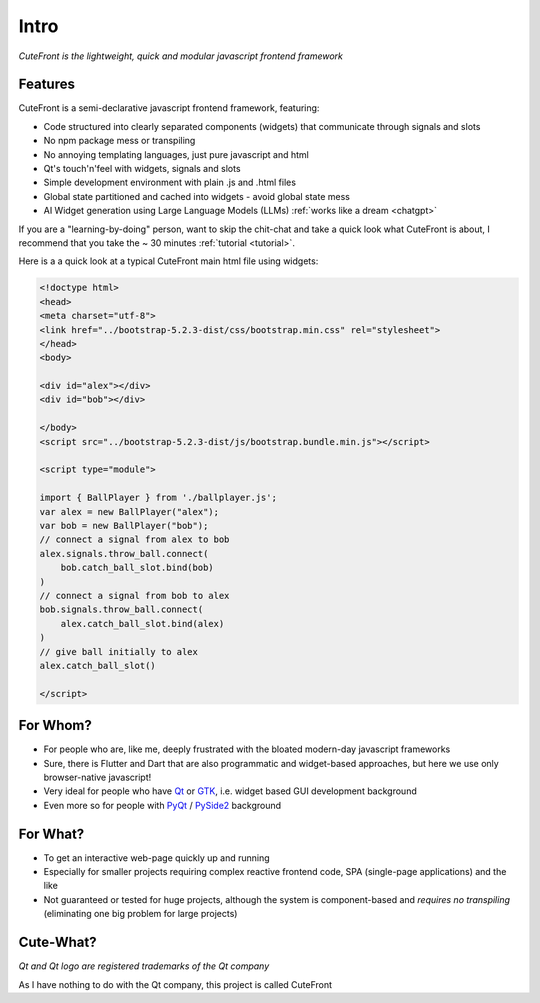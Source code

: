 

.. _intro:

Intro
=====

*CuteFront is the lightweight, quick and modular javascript frontend framework*

Features
--------

CuteFront is a semi-declarative javascript frontend framework, featuring:

- Code structured into clearly separated components (widgets) that communicate through signals and slots
- No npm package mess or transpiling
- No annoying templating languages, just pure javascript and html
- Qt's touch'n'feel with widgets, signals and slots
- Simple development environment with plain .js and .html files
- Global state partitioned and cached into widgets - avoid global state mess
- AI Widget generation using Large Language Models (LLMs) :ref:`works like a dream <chatgpt>`

If you are a "learning-by-doing" person, want to skip the chit-chat and take a quick look what CuteFront is about,
I recommend that you take the ~ 30 minutes :ref:`tutorial <tutorial>`.

Here is a a quick look at a typical CuteFront main html file using widgets:

.. code:: html

    <!doctype html>
    <head>
    <meta charset="utf-8">
    <link href="../bootstrap-5.2.3-dist/css/bootstrap.min.css" rel="stylesheet">
    </head>
    <body>

    <div id="alex"></div>
    <div id="bob"></div>

    </body>
    <script src="../bootstrap-5.2.3-dist/js/bootstrap.bundle.min.js"></script>

    <script type="module">

    import { BallPlayer } from './ballplayer.js';
    var alex = new BallPlayer("alex");
    var bob = new BallPlayer("bob");
    // connect a signal from alex to bob
    alex.signals.throw_ball.connect(
        bob.catch_ball_slot.bind(bob)
    )
    // connect a signal from bob to alex
    bob.signals.throw_ball.connect(
        alex.catch_ball_slot.bind(alex)
    )
    // give ball initially to alex
    alex.catch_ball_slot()

    </script>


For Whom?
---------

- For people who are, like me, deeply frustrated with the bloated modern-day javascript frameworks
- Sure, there is Flutter and Dart that are also programmatic and widget-based approaches, but here we use only browser-native javascript!
- Very ideal for people who have `Qt <https://doc.qt.io/qt-6/qtwidgets-index.html>`_ or `GTK <https://www.gtk.org/>`_, i.e. widget based GUI development background
- Even more so for people with `PyQt <https://riverbankcomputing.com/software/pyqt>`_ / `PySide2 <https://wiki.qt.io/Qt_for_Python>`_ background

For What?
---------

- To get an interactive web-page quickly up and running
- Especially for smaller projects requiring complex reactive frontend code, SPA (single-page applications) and the like
- Not guaranteed or tested for huge projects, although the system is component-based and *requires no transpiling* (eliminating one big problem for large projects)

Cute-What?
----------

.. image:: images/qt.svg.png
   :scale: 20%

*Qt and Qt logo are registered trademarks of the Qt company*

As I have nothing to do with the Qt company, this project is called CuteFront
